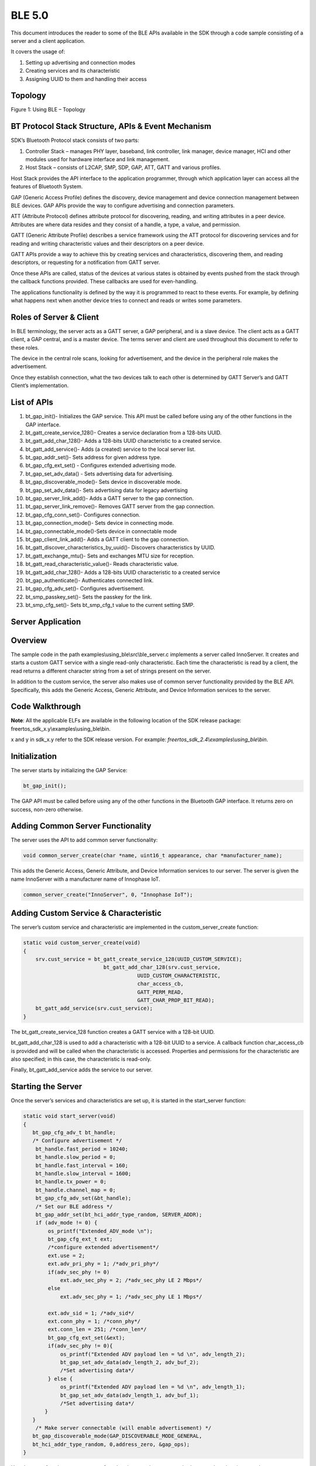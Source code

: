 .. _ex using ble:

BLE 5.0
------------

This document introduces the reader to some of the BLE APIs available in
the SDK through a code sample consisting of a server and a client
application.

It covers the usage of:

1. Setting up advertising and connection modes

2. Creating services and its characteristic

3. Assigning UUID to them and handling their access

Topology
~~~~~~~~~~~~~~~~~~~~~~~~~~~~~~~~~~

|image129|

Figure 1: Using BLE – Topology

BT Protocol Stack Structure, APIs & Event Mechanism
~~~~~~~~~~~~~~~~~~~~~~~~~~~~~~~~~~

SDK’s Bluetooth Protocol stack consists of two parts:

1. Controller Stack – manages PHY layer, baseband, link controller, link
   manager, device manager, HCI and other modules used for hardware
   interface and link management.

2. Host Stack – consists of L2CAP, SMP, SDP, GAP, ATT, GATT and various
   profiles.

Host Stack provides the API interface to the application programmer,
through which application layer can access all the features of Bluetooth
System.

GAP (Generic Access Profile) defines the discovery, device management
and device connection management between BLE devices. GAP APIs provide
the way to configure advertising and connection parameters.

ATT (Attribute Protocol) defines attribute protocol for discovering,
reading, and writing attributes in a peer device. Attributes are where
data resides and they consist of a handle, a type, a value, and
permission.

GATT (Generic Attribute Profile) describes a service framework using the
ATT protocol for discovering services and for reading and writing
characteristic values and their descriptors on a peer device.

GATT APIs provide a way to achieve this by creating services and
characteristics, discovering them, and reading descriptors, or
requesting for a notification from GATT server.

Once these APIs are called, status of the devices at various states is
obtained by events pushed from the stack through the callback functions
provided. These callbacks are used for even-handling.

The applications functionality is defined by the way it is programmed to
react to these events. For example, by defining what happens next when
another device tries to connect and reads or writes some parameters.

Roles of Server & Client
~~~~~~~~~~~~~~~~~~~~~~~~~~~~~~~~~~

In BLE terminology, the server acts as a GATT server, a GAP peripheral,
and is a slave device. The client acts as a GATT client, a GAP central,
and is a master device. The terms server and client are used throughout
this document to refer to these roles.

The device in the central role scans, looking for advertisement, and the
device in the peripheral role makes the advertisement.

Once they establish connection, what the two devices talk to each other
is determined by GATT Server’s and GATT Client’s implementation.

List of APIs 
~~~~~~~~~~~~~~~~~~~~~~~~~~~~~~~~~~

1.  bt_gap_init()- Initializes the GAP service. This API must be called
    before using any of the other functions in the GAP interface.

2.  bt_gatt_create_service_128()- Creates a service declaration from a
    128-bits UUID.

3.  bt_gatt_add_char_128()- Adds a 128-bits UUID characteristic to a
    created service.

4.  bt_gatt_add_service()- Adds (a created) service to the local server
    list.

5.  bt_gap_addr_set()- Sets address for given address type.

6.  bt_gap_cfg_ext_set() - Configures extended advertising mode.

7.  bt_gap_set_adv_data() - Sets advertising data for advertising.

8.  bt_gap_discoverable_mode()- Sets device in discoverable mode.

9.  bt_gap_set_adv_data()- Sets advertising data for legacy advertising

10. bt_gap_server_link_add()- Adds a GATT server to the gap connection.

11. bt_gap_server_link_remove()- Removes GATT server from the gap
    connection.

12. bt_gap_cfg_conn_set()- Configures connection.

13. bt_gap_connection_mode()- Sets device in connecting mode.

14. bt_gap_connectable_mode()-Sets device in connectable mode

15. bt_gap_client_link_add()- Adds a GATT client to the gap connection.

16. bt_gatt_discover_characteristics_by_uuid()- Discovers
    characteristics by UUID.

17. bt_gatt_exchange_mtu()- Sets and exchanges MTU size for reception.

18. bt_gatt_read_characteristic_value()- Reads characteristic value.

19. bt_gatt_add_char_128()- Adds a 128-bits UUID characteristic to a
    created service

20. bt_gap_authenticate()- Authenticates connected link.

21. bt_gap_cfg_adv_set()- Configures advertisement.

22. bt_smp_passkey_set()- Sets the passkey for the link.

23. bt_smp_cfg_set()- Sets bt_smp_cfg_t value to the current setting
    SMP.

Server Application
~~~~~~~~~~~~~~~~~~~~~~~~~~~~~~~~~~

Overview
~~~~~~~~~~~~~~~~~~~~~~~~~~~~~~~~~~

The sample code in the path examples\\using_ble\\src\\ble_server.c
implements a server called InnoServer. It creates and starts a custom
GATT service with a single read-only characteristic. Each time the
characteristic is read by a client, the read returns a different
character string from a set of strings present on the server.

In addition to the custom service, the server also makes use of common
server functionality provided by the BLE API. Specifically, this adds
the Generic Access, Generic Attribute, and Device Information services
to the server.

Code Walkthrough
~~~~~~~~~~~~~~~~~~~~~~~~~~~~~~~~~~

**Note**: All the applicable ELFs are available in the following
location of the SDK release package:
freertos_sdk_x.y\\examples\\using_ble\\bin.

x and y in sdk_x.y refer to the SDK release version. For example:
*freertos_sdk_2.4\\examples\\using_ble\\bin*.

Initialization
~~~~~~~~~~~~~~

The server starts by initializing the GAP Service:

.. code:: shell

      bt_gap_init();  

The GAP API must be called before using any of the other functions in
the Bluetooth GAP interface. It returns zero on success, non-zero
otherwise.

Adding Common Server Functionality
~~~~~~~~~~~~~~~~~~~~~~~~~~~~~~~~~~

The server uses the API to add common server functionality:

.. code:: shell

      void common_server_create(char *name, uint16_t appearance, char *manufacturer_name);


This adds the Generic Access, Generic Attribute, and Device Information
services to our server. The server is given the name InnoServer with a
manufacturer name of Innophase IoT.

.. code:: shell

      common_server_create("InnoServer", 0, "Innophase IoT");    


Adding Custom Service & Characteristic
~~~~~~~~~~~~~~~~~~~~~~~~~~~~~~~~~~~~~~

The server’s custom service and characteristic are implemented in the
custom_server_create function:

.. code:: shell

      static void custom_server_create(void)
      {
          srv.cust_service = bt_gatt_create_service_128(UUID_CUSTOM_SERVICE);
                                bt_gatt_add_char_128(srv.cust_service,
                                           UUID_CUSTOM_CHARACTERISTIC,  
                                           char_access_cb,
                                           GATT_PERM_READ,   
                                           GATT_CHAR_PROP_BIT_READ);
          bt_gatt_add_service(srv.cust_service);
      }


The bt_gatt_create_service_128 function creates a GATT service with a
128-bit UUID.

bt_gatt_add_char_128 is used to add a characteristic with a 128-bit UUID
to a service. A callback function char_access_cb is provided and will be
called when the characteristic is accessed. Properties and permissions
for the characteristic are also specified; in this case, the
characteristic is read-only.

Finally, bt_gatt_add_service adds the service to our server.

Starting the Server
~~~~~~~~~~~~~~~~~~~

Once the server’s services and characteristics are set up, it is started
in the start_server function:

.. code:: shell

      static void start_server(void)
      { 
         bt_gap_cfg_adv_t bt_handle;
         /* Configure advertisement */
          bt_handle.fast_period = 10240;
          bt_handle.slow_period = 0;
          bt_handle.fast_interval = 160;
          bt_handle.slow_interval = 1600;
          bt_handle.tx_power = 0;
          bt_handle.channel_map = 0;
          bt_gap_cfg_adv_set(&bt_handle);
          /* Set our BLE address */
          bt_gap_addr_set(bt_hci_addr_type_random, SERVER_ADDR);
          if (adv_mode != 0) {
              os_printf("Extended_ADV_mode \n");
              bt_gap_cfg_ext_t ext;
              /*configure extended advertisement*/
              ext.use = 2;
              ext.adv_pri_phy = 1; /*adv_pri_phy*/
              if(adv_sec_phy != 0)
                  ext.adv_sec_phy = 2; /*adv_sec_phy LE 2 Mbps*/
              else
                  ext.adv_sec_phy = 1; /*adv_sec_phy LE 1 Mbps*/
              
              ext.adv_sid = 1; /*adv_sid*/
              ext.conn_phy = 1; /*conn_phy*/
              ext.conn_len = 251; /*conn_len*/
              bt_gap_cfg_ext_set(&ext);
              if(adv_sec_phy != 0){
                  os_printf("Extended ADV payload len = %d \n", adv_length_2);
                  bt_gap_set_adv_data(adv_length_2, adv_buf_2); 
                  /*Set advertising data*/
              } else {
                  os_printf("Extended ADV payload len = %d \n", adv_length_1);
                  bt_gap_set_adv_data(adv_length_1, adv_buf_1); 
                  /*Set advertising data*/
             } 
         }
          /* Make server connectable (will enable advertisement) */
         bt_gap_discoverable_mode(GAP_DISCOVERABLE_MODE_GENERAL,     
         bt_hci_addr_type_random, 0,address_zero, &gap_ops);
      }           



Here bt_gap_cfg_adv sets parameters for advertisement.
bt_gap_set_adv_data sets the advertisement data. bt_gap_addr_set sets
our BLE address and address type; the sample server uses a random
address that does not change.

bt_gap_cfg_ext_set() configures the extended advertisement, while
bt_gap_set_adv_data() sets advertising data for advertising.

bt_gap_connectable_mode makes the device connectable and will enable
advertisement.

Connection/Disconnection Callbacks
~~~~~~~~~~~~~~~~~~~~~~~~~~~~~~~~~~

At this point of execution, the server is advertising and ready to
receive a connection from the client. When the client connects, the
callback function connected_cb will be called. In the callback, the GATT
server needs to be linked to this GAP connection with the following
function call:

.. code:: shell

      srv.gatt_link = bt_gap_server_link_add(param->handle);  


The code sample shows how to obtain the argument required for this
function call from the argument provided to the callback by casting
hci_event with bt_hci_evt_le_conn_cmpl_t and fetching its handle.

Similarly, the link is removed in disconnected_cb, which is the callback
function that is called when the client disconnects:

.. code:: shell

      bt_gap_server_link_remove(srv.gatt_link);     


Characteristic Access Callback
~~~~~~~~~~~~~~~~~~~~~~~~~~~~~~

While the client is connected to the server, it can read the custom
characteristic. This results in the callback function associated with
the characteristic being called. In this case, it is char_access_cb. In
the sample, this function chooses a string to send to the client as a
read response. The length argument specifies the space available in the
data array to store the read response. This is dependent on the MTU size
used for the connection. The data to send is set in the data array and
the length argument is updated to the amount of data set in the array:

.. code:: shell

      chars_to_copy = min((size_t)*length, strlen(SERVER_QUOTES[rsp_idx]));
      memcpy(data, SERVER_QUOTES[rsp_idx], chars_to_copy);
      *length = chars_to_copy;


**Note**: The string’s null terminator is not included in the read
response.

Running the Application 
~~~~~~~~~~~~~~~~~~~~~~~~~~~~~~~~~~

Program ble_server.elf (*freertos_sdk_x.y\\examples\\using_ble\\bin*
using the Download Tool
(*freertos_sdk_x.y\\pc_tools\\Download_Tool\\bin*) provided with
InnoPhase Talaria TWO SDK.

1. Launch the Download tool.

2. In the GUI window:

   a. Boot Target: Select the appropriate EVK from the drop-down

   b. ELF Input: Load the ble_server.elf by clicking on Select ELF File.

   c. Boot Arguments: Pass the following boot arguments to select the
      advertising mode and adv_sec_phy secondary PHY.

.. code:: shell

      BLE5_adv_mode=<0/1> BLE5_adv_sec_phy=<0/1>
      BLE5_adv_mode=0 => Advertising mode is Legacy
      BLE5_adv_mode=1 => Advertising mode is Extended
      BLE5_adv_sec_phy=0 => adv_sec_phy Secondary PHY is LE 1Mbps
      BLE5_adv_sec_phy=1 => adv_sec_phy Secondary PHY is LE 2Mbps


d. Programming: Prog RAM or Prog Flash as per requirement.

Expected Output
~~~~~~~~~~~~~~~~~~~~~~~~~~~~~~~~~~

.. code:: shell

      UART:SNWWWWAE
      4 DWT comparators, range 0x8000
      Build $Id: git-ef87896f9 $
      hio.baudrate=921600
      flash: Gordon ready!
      UART:SNWWWWAE
      4 DWT comparators, range 0x8000
      Build $Id: git-ef87896f9 $
      hio.baudrate=921600
      flash: Gordon ready!
      
      Y-BOOT 208ef13 2019-07-22 12:26:54 -0500 790da1-b-7
      ROM yoda-h0-rom-16-0-gd5a8e586
      FLASH:PNWWWWWAE
      Build $Id: git-df9b9ef $
      Flash detected. flash.hw.uuid: 39483937-3207-0014-00ae-ffffffffffff
      Bootargs: BLE5_adv_mode=1 BLE5_adv_sec_phy=1
      $App:git-6600fea
      SDK Ver: FREERTOS_SDK_1.0
      Ble Server Demo App
      Extended_ADV_mode 
      Extended ADV payload len = 114 
      InnoServer started
      [24.758,721] BT connect[0]: ia:77:e2:09:06:63:2e aa:05:04:03:02:01:00 phy2:1/1 phyC:00
      Client connected
      [25.099,199] Missing passkey_output_cb().
      Y-BOOT 208ef13 2019-07-22 12:26:54 -0500 790da1-b-7
      ROM yoda-h0-rom-16-0-gd5a8e586
      FLASH:PNWWWWWAE
      Build $Id: git-df9b9ef $
      Flash detected. flash.hw.uuid: 39483937-3207-0014-00ae-ffffffffffff
      Bootargs: BLE5_adv_mode=1 BLE5_adv_sec_phy=1
      $App:git-6600fea
      SDK Ver: FREERTOS_SDK_1.0
      Ble Server Demo App
      Extended_ADV_mode 
      Extended ADV payload len = 114 
      InnoServer started
      [27.094,972] BT connect[0]: ia:77:e2:09:06:63:2e aa:05:04:03:02:01:00 phy2:1/1 phyC:00
      Client connected
      InnoServer: Hello from InnoServer
      InnoServer: You can do anything, but not everything.
      InnoServer: The richest man is not he who has the most, but he who needs the least.
      InnoServer: You miss 100 percent of the shots you never take.
      InnoServer: Courage is not the absence of fear, but rather the judgment that something else is more important than fear.
      InnoServer: You must be the change you wish to see in the world.
      InnoServer: To the man who only has a hammer, everything he encounters begins to look like a nail.
      InnoServer: A wise man gets more use from his enemies than a fool from his friends.
      InnoServer: The real voyage of discovery consists not in seeking new lands but seeing with new eyes.
      InnoServer: Even if you’re on the right track, you’ll get run over if you just sit there.
      InnoServer: People often say that motivation doesn’t last. Well,neither does bathing – thats why we recommend it daily.
      InnoServer: Believe those who are seeking the truth. Doubt those who find it.
      InnoServer: It is the mark of an educated mind to be able to entertain a thought without accepting it.
      InnoServer: I’d rather live with a good question than a bad answer.
      InnoServer: We learn something every day, and lots of times its that what we learned the day before was wrong.
      InnoServer: I have made this letter longer than usual because I lack the time to make it shorter.
      InnoServer: Don’t ever wrestle with a pig. You’ll both get dirty, but the pig will enjoy it.
      InnoServer: An inventor is simply a fellow who doesn’t take his education too seriously.
      InnoServer: Never be afraid to laugh at yourself, after all, you could be missing out on the joke of the century.
      InnoServer: I am patient with stupidity but not with those who are proud of it.
      InnoServer: The cure for boredom is curiosity. There is no cure for curiosity.
      InnoServer: Advice is what we ask for when we already know the answer but wish we didn’t.
      InnoServer: Some people like my advice so much that they frame it upon the wall instead of using it.
      InnoServer: The trouble with the rat race is that even if you win,you’re still a rat.
      InnoServer: Imagination was given to man to compensate him for what he is not,and a sense of humor was provided to console him for what he is.
      InnoServer: When a person can no longer laugh at himself, it is time for others to laugh at him.
      InnoServer: Hello from InnoServer
      [209.911,347] BT disconnect[0]: st13
      Client disconnected


Client Application
~~~~~~~~~~~~~~~~~~~~~~~~~~~~~~~~~~

.. _overview-1:

Overview
~~~~~~~~~~~~~~~~~~~~~~~~~~~~~~~~~~

The sample code in examples/using_ble/src/ble_client.c implements a
client called InnoClient which is intended to work with InnoServer. The
client scans for and connects to the server based on the server’s BLE
address (fixed at compile-time).

Once connected, the client tries to discover the custom GATT service and
characteristic present on the server. After this is accomplished, the
client reads the custom characteristic on the server several times and
prints out the string that it receives to the console.

.. _code-walkthrough-1:

Code Walkthrough
~~~~~~~~~~~~~~~~~~~~~~~~~~~~~~~~~~

.. _initialization-1:

Initialization
~~~~~~~~~~~~~~

Like the server, the client must also initialize the GAP Service before
calling other functions in the GAP interface:

.. code:: shell

      bt_gap_init(); 


Scanning
~~~~~~~~

The function scan_and_connect implements functionality of scanning for
and connecting to the server.

This function makes use of the following API calls to start the scan:
bt_gap_cfg_scan_t

.. code:: shell

      bt_gap_error_t scan_and_connect(void)
      {
          bt_gap_cfg_scan_t bt_scan_handle;
          bt_gap_cfg_conn_t bt_conn_handle; 
          bt_gap_error_t result_gap = GAP_ERROR_SUCCESS;
          os_printf("InnoServer address: %6pMR\n", inno_server_conn.ble_addr);
          /* Scan for server */
          bt_scan_handle.period = SCAN_PERIOD;
          bt_scan_handle.interval = SCAN_INT;
          bt_scan_handle.window = SCAN_WIN;
          bt_scan_handle.background_interval = SCAN_INT;
          bt_scan_handle.background_window = SCAN_WIN;
          bt_scan_handle.filter_duplicates = 1;
      }


bt_gap_discovery_mode puts the device into discovery mode. A pointer to
a gap_opts_t instance is supplied to specify relevant callback
functions; this is how the example specifies that the
device_discovery_event function should be called when a new BLE device
is discovered during scan:

.. code:: shell

      bt_gap_discovery_mode(GAP_DISCOVERY_MODE_GENERAL, bt_hci_addr_type_random, addr_type_zero, address_zero, &gap_ops);


In the device_discovery_event function, the client determines whether
the identified device is the InnoServer based on a comparison of BLE
addresses. If so, a copy of the server’s advertising report is saved and
the main thread executing scan_and_connect is notified to turn off
discovery and proceed with connection.

Connecting
~~~~~~~~~~

The client connects to the server using the following API calls:
bt_gap_cfg_conn_set

.. code:: shell

      /* Configure connection */
          bt_conn_handle.interval = CONN_INTERVAL;
          bt_conn_handle.latency = CONN_LATENCY;
          bt_conn_handle.timeout = CONN_TIMEOUT;
          bt_conn_handle.params_int_min = 0;
          bt_conn_handle.params_int_max = CONN_PARAMS_INT_MIN;
          bt_conn_handle.params_reject = CONN_PARAMS_INT_MAX;
          bt_gap_cfg_conn_set(&bt_conn_handle);



bt_gap_connection_mode puts the device into connecting mode. The client
passes the server’s BLE address and address type to this function, along
with a pointer to an instance of gap_opts_t. This GAP options struct
instance specifies the callback functions that will be called when the
connection is established or a disconnect occurs.

.. code:: shell

      bt_gap_connection_mode(GAP_CONNECTION_MODE_DIRECT,  
                             bt_hci_addr_type_random,                 
                             inno_server_conn.adv_report>addr_type,
                             inno_server_conn.ble_addr,
                             &gap_ops);


In the sample, the connected_event function will be called when the
connection to the server is established. A connection handle is
available from the argument to the connected callback. In
connected_event, this handle is saved and the main thread executing
scan_and_connect is notified that the connection has been established.
The following API call is then made to associate the GATT client with
the connection:

.. code:: shell

      inno_server_conn.gatt_link = bt_gap_client_link_add(inno_server_conn.conn_handle);


Service Discovery
~~~~~~~~~~~~~~~~~

The function discover_services implements functionality for discovering
the custom service and characteristic on the server. The results of
discovery are handles:

1. Service is identified by a start handle and an end handle

2. Characteristic is identified by a single handle

Since the UUID of the service is known beforehand,
bt_gatt_discover_primary_service_by_service_uuid is used to identify the
service on the server:

.. code:: shell

      bt_gatt_discover_primary_service_by_service_uuid(
      inno_server_conn.gatt_link,
      inno_server_conn.service.uuid,
      &service_discovery_event);


The service_discovery_event function is supplied as a callback to record
the start handle and end handle of the service.

Similarly, bt_gatt_discover_characteristics_by_uuid is used to identify
the custom characteristic of the custom service on the server:

.. code:: shell

      bt_gatt_discover_characteristics_by_uuid(
      inno_server_conn.gatt_link,
      inno_server_conn.service.start_handle,
      inno_server_conn.service.end_handle,
      inno_server_conn.service.characteristic.uuid,
      &characteristic_discovery_event);


The start and end handles of the service are required for this function
call. The function characteristic_discovery_event is supplied as a
callback which records the handle of the characteristic.

Exchanging MTU Size
~~~~~~~~~~~~~~~~~~~

The client exchanges MTU sizes with the server. This allows for an
increase in the amount of payload data that can be sent in each BLE
packet. The following API call is used to exchange MTU size:

.. code:: shell

      bt_gatt_exchange_mtu(inno_server_conn.gatt_link,size,mtu_set_event); 


The mtu_set_event function is supplied as a callback and is called when
the MTU size has been exchanged.

Reading the Characteristic
~~~~~~~~~~~~~~~~~~~~~~~~~~

With the connection to the server established and the handle of the
characteristic identified, the client can read the value of the custom
characteristic on the server. This is accomplished with the following
API call:

.. code:: shell

      bt_gatt_read_characteristic_value(
      inno_server_conn.gatt_link,
      inno_server_conn.service.characteristic.handle,
      rxbuf,
      &data_read_event);


A pointer to a data buffer, rxbuf, is supplied. This buffer will be
filled with the data read. The supplied callback, data_read_event, will
be called when the read is complete. In this sample, the received data
is printed to the console from within the callback. The size argument to
the callback function indicates the amount of data received, and the
data argument provides a pointer to the data buffer.

.. _running-the-application-1:

Running the Application 
~~~~~~~~~~~~~~~~~~~~~~~~~~~~~~~~~~

For ble_client, there is a need for two Talaria TWO boards, with
ble_server.elf running on one and ble_client.elf on the other.

Program the ELFs onto Talaria TWO boards using the Download tool (refer
to steps in section 8.3 for programming the ELFs onto Talaria TWO).

.. _expected-output-1:

Expected Output
~~~~~~~~~~~~~~~~~~~~~~~~~~~~~~~~~~

Console output - ble_server.elf

.. code:: shell

      Y-BOOT 208ef13 2019-07-22 12:26:54 -0500 790da1-b-7
      ROM yoda-h0-rom-16-0-gd5a8e586
      FLASH:PNWWWWWAE
      Build $Id: git-df9b9ef $
      Flash detected. flash.hw.uuid: 39483937-3207-00b0-0064-ffffffffffff
      Bootargs: BLE5_adv_mode=1 BLE5_adv_sec_phy=1
      $App:git-6600fea
      SDK Ver: FREERTOS_SDK_1.0
      Ble Server Demo App
      Extended_ADV_mode 
      Extended ADV payload len = 114 
      InnoServer started
      [47.540,263] BT connect[0]: ia:46:69:8a:7f:d6:5a aa:05:04:03:02:01:00 phy2:1/1 phyC:00
      Client connected
      InnoServer: Hello from InnoServer
      InnoServer: You can do anything, but not everything.
      InnoServer: The richest man is not he who has the most, but he who needs the least.
      InnoServer: You miss 100 percent of the shots you never take.
      InnoServer: Courage is not the absence of fear, but rather the judgment that something else is more important than fear.
      InnoServer: You must be the change you wish to see in the world.
      InnoServer: To the man who only has a hammer, everything he encounters begins to look like a nail.
      InnoServer: A wise man gets more use from his enemies than a fool from his friends.
      InnoServer: The real voyage of discovery consists not in seeking new lands but seeing with new eyes.
      InnoServer: Even if you’re on the right track, you’ll get run over if you just sit there.
      InnoServer: People often say that motivation doesn’t last. Well,neither does bathing – thats why we recommend it daily.
      InnoServer: Believe those who are seeking the truth. Doubt those who find it.
      InnoServer: It is the mark of an educated mind to be able to entertain a thought without accepting it.
      InnoServer: I’d rather live with a good question than a bad answer.
      InnoServer: We learn something every day, and lots of times its that what we learned the day before was wrong.
      InnoServer: I have made this letter longer than usual because I lack the time to make it shorter.
      InnoServer: Don’t ever wrestle with a pig. You’ll both get dirty, but the pig will enjoy it.
      InnoServer: An inventor is simply a fellow who doesn’t take his education too seriously.
      InnoServer: Never be afraid to laugh at yourself, after all, you could be missing out on the joke of the century.
      InnoServer: I am patient with stupidity but not with those who are proud of it.
      InnoServer: The cure for boredom is curiosity. There is no cure for curiosity.
      InnoServer: Advice is what we ask for when we already know the answer but wish we didn’t.
      InnoServer: Some people like my advice so much that they frame it upon the wall instead of using it.
      InnoServer: The trouble with the rat race is that even if you win,you’re still a rat.
      InnoServer: Imagination was given to man to compensate him for what he is not,and a sense of humor was provided to console him for what he is.
      InnoServer: When a person can no longer laugh at himself, it is time for others to laugh at him.
      [71.851,726] BT disconnect[0]: st8
      Client disconnected



Console output - ble_client.elf

.. code:: shell

      Y-BOOT 208ef13 2019-07-22 12:26:54 -0500 790da1-b-7
      ROM yoda-h0-rom-16-0-gd5a8e586
      FLASH:PNWWWWAE
      Build $Id: git-df9b9ef $
      Flash detected. flash.hw.uuid: 39483937-3207-0014-00ae-ffffffffffff
      Ble Client Demo App
      InnoClient started
      InnoServer address: 05:04:03:02:01:00
      Scanning for InnoServer...
      Scanning for InnoServer...
      Discovered: a0:6c:65:35:d3:06
      Discovered: 05:04:03:02:01:00 (InnoServer)
      InnoServer 05:04:03:02:01:00 discovered!
      Attempting to connect to InnoServer...
      [12.190,486] BT connect[0]: ia:46:69:8a:7f:d6:5a aa:05:04:03:02:01:00 phy2:1/1 phyC:00
      Connected to InnoServer!
      Starting service discovery...
      InnoServer custom service discovered!
      InnoServer custom characteristic discovered!
      Exchanging mtu size...
      InnoServer says: Hello from InnoServer
      InnoServer says: You can do anything, but not everything.
      InnoServer says: The richest man is not he who has the most, but he who needs the least.
      InnoServer says: You miss 100 percent of the shots you never take.
      InnoServer says: Courage is not the absence of fear, but rather the judgment that something else is more important than fear.
      InnoServer says: You must be the change you wish to see in the world.
      InnoServer says: To the man who only has a hammer, everything he encounters begins to look like a nail.
      InnoServer says: A wise man gets more use from his enemies than a fool from his friends.
      InnoServer says: The real voyage of discovery consists not in seeking new lands but seeing with new eyes.
      InnoServer says: Even if you’re on the right track, you’ll get run over if you just sit there.
      InnoServer says: People often say that motivation doesn’t last. Well,neither does bathing – that’s why we recommend it daily.
      InnoServer says: Believe those who are seeking the truth. Doubt those who find it.
      InnoServer says: It is the mark of an educated mind to be able to entertain a thought without accepting it.
      InnoServer says: I’d rather live with a good question than a bad answer.
      InnoServer says: We learn something every day, and lots of times it’s that what we learned the day before was wrong.
      InnoServer says: I have made this letter longer than usual because I lack the time to make it shorter.
      InnoServer says: Don’t ever wrestle with a pig. You’ll both get dirty, but the pig will enjoy it.
      InnoServer says: An inventor is simply a fellow who doesn’t take his education too seriously.
      InnoServer says: Never be afraid to laugh at yourself, after all, you could be missing out on the joke of the century.
      InnoServer says: I am patient with stupidity but not with those who are proud of it.
      InnoServer says: The cure for boredom is curiosity. There is no cure for curiosity.
      InnoServer says: Advice is what we ask for when we already know the answer but wish we didn’t.
      InnoServer says: Some people like my advice so much that they frame it upon the wall instead of using it.
      InnoServer says: The trouble with the rat race is that even if you win,you’re still a rat.
      InnoServer says: Imagination was given to man to compensate him for what he is not,and a sense of humor was provided to console him for what he is.
      InnoServer says: When a person can no longer laugh at himself, it is time for others to laugh at him.
      InnoClient shutting down...
      InnoClient stopped



Mobile Application and ble_server.elf 
~~~~~~~~~~~~~~~~~~~~~~~~~~~~~~~~~~

If the mobile application is used with BLE scanner app, it serves as a
client and ble_server.elf is loaded on Talaria TWO, the following output
is printed on the console:

.. code:: shell

      Y-BOOT 208ef13 2019-07-22 12:26:54 -0500 790da1-b-7
      ROM yoda-h0-rom-16-0-gd5a8e586
      FLASH:PNWWWWWAE
      Build $Id: git-df9b9ef $
      Flash detected. flash.hw.uuid: 39483937-3207-0014-00ae-ffffffffffff
      Bootargs: BLE5_adv_mode=1 BLE5_adv_sec_phy=1
      $App:git-6600fea
      SDK Ver: FREERTOS_SDK_1.0
      Ble Secure Server Demo App
      InnoServer started
      [23.359,190] BT connect[0]: ia:62:14:19:8d:a0:88 aa:07:04:03:02:01:00 phy2:0/0 phyC:00
      Client connected
      Authentication failed (0x12).
      Authentication succeeded.
      InnoServer: Hello from InnoServer
      InnoServer: You can do anything, but not everything.
      InnoServer: The richest man is not he who has the most, but he who needs the least.
      InnoServer: You miss 100 percent of the shots you never take.
      InnoServer: Courage is not the absence of fear, but rather the judgment that something else is more important than fear.
      InnoServer: You must be the change you wish to see in the world.
      InnoServer: To the man who only has a hammer, everything he encounters begins to look like a nail.
      InnoServer: A wise man gets more use from his enemies than a fool from his friends.
      InnoServer: The real voyage of discovery consists not in seeking new lands but seeing with new eyes.
      InnoServer: Even if you’re on the right track, you’ll get run over if you just sit there.
      InnoServer: People often say that motivation doesn’t last. Well, neither does bathing – that’s why we recommend it daily.
      InnoServer: Believe those who are seeking the truth. Doubt those who find it.
      InnoServer: It is the mark of an educated mind to be able to entertain a thought without accepting it.
      InnoServer: I’d rather live with a good question than a bad answer.
      InnoServer: We learn something every day, and lots of times its that what we learned the day before was wrong.
      InnoServer: I have made this letter longer than usual because I lack the time to make it shorter.
      InnoServer: Don’t ever wrestle with a pig. You’ll both get dirty, but the pig will enjoy it.
      InnoServer: An inventor is simply a fellow who doesn’t take his education too seriously.
      InnoServer: Never be afraid to laugh at yourself, after all, you could be missing out on the joke of the century.
      InnoServer: I am patient with stupidity but not with those who are proud of it.
      InnoServer: The cure for boredom is curiosity. There is no cure for curiosity.
      InnoServer: Advice is what we ask for when we already know the answer but wish we didn’t.
      InnoServer: Some people like my advice so much that they frame it upon the wall instead of using it.
      InnoServer: The trouble with the rat race is that even if you win,you’re still a rat.
      InnoServer: Imagination was given to man to compensate him for what he is not,and a sense of humor was provided to console him for what he is.
      InnoServer: When a person can no longer laugh at himself, it is time for others to laugh at him.
      InnoServer: Hello from InnoServer
      [108.990,208] BT disconnect[0]: st13
      Client disconnected


Following are the screenshots from the mobile application:

|image130|

Figure 2: Android application as BLE Client, Discovering InnoServer

BLE 1M Advertisement:

|image131|

Figure 3: BLE 1M advertisement

BLE 2M Advertisement:

|image132|

Figure 4: BLE 2M advertisement

|image133|

Figure 5: Successful connection and Read from Attribute

Secure Server and Client Applications
~~~~~~~~~~~~~~~~~~~~~~~~~~~~~~~~~~

Security Manager Protocol (SMP) APIs enable a GATT Server acting as a
slave device to bond with a master and establish an encrypted link
between them.

Server and Client applications described in earlier section, are
extended here for incorporating security features supported by the SDK
and the sample code is in the path
examples/using_ble/src/ble_secure_server.c and
examples/using_ble/src/ble_secure_client.c.

Setting Security Parameters
~~~~~~~~~~~~~~~~~~~~~~~~~~~~~~~~~~

SMP configuration is done using the bt_smp_cfg_set() API, after the
initialization.

It takes below fields as parameters input/output capabilities, OOB data
present, bondable or not, man in the middle attack protection, secure
connection support, generate keypress notifications, minimal key size
(bytes) that is accepted, encrypt link automatically at connection setup
if key exists, SMP callback functions.

In Server, SMP configuration is done before calling
bt_gap_connectable_mode().

.. code:: shell

      /* Starts our server */
      static void start_server(void)
      {
          bt_gap_cfg_adv_t bt_adv_handle;
          bt_smp_cfg_t bt_smp_handle;
      
          /* Configure advertisement */
          bt_adv_handle.fast_period = 10240;
          bt_adv_handle.slow_period = 0;
          bt_adv_handle.fast_interval = 160;
          bt_adv_handle.slow_interval = 1600;
          bt_adv_handle.tx_power = 0;
          bt_adv_handle.channel_map = BT_HCI_ADV_CHANNEL_ALL;
          bt_gap_cfg_adv_set(&bt_adv_handle);
      
          /* Set our BLE address */
          bt_gap_addr_set(bt_hci_addr_type_random, SERVER_ADDR);
      
          /* Set SMP Configuration */
      
      #ifdef CLIENT_ANDROID_APP
      
          bt_smp_handle.ops = &smp_ops;
          bt_smp_handle.io_cap = bt_smp_io_display_only;
          bt_smp_handle.oob = 0;
          bt_smp_handle.bondable = 1;
          bt_smp_handle.mitm = 0;
          bt_smp_handle.sc = 1;
          bt_smp_handle.keypress = 0;
          bt_smp_handle.key_size_min = 16;
          bt_smp_handle.encrypt = 1;
          bt_smp_cfg_set(&bt_smp_handle);
      
      #else
      
          bt_smp_handle.ops = &smp_ops;
          bt_smp_handle.io_cap = bt_smp_io_no_input_no_output;
          bt_smp_handle.oob = 0;
          bt_smp_handle.bondable = 1;
          bt_smp_handle.mitm = 0;
          bt_smp_handle.sc = 1;
          bt_smp_handle.keypress = 0;
          bt_smp_handle.key_size_min = 16;
          bt_smp_handle.encrypt = 1;
          bt_smp_cfg_set(&bt_smp_handle);    
      
      #endif
          /* Make server connectable (will enable advertisement) */
          bt_gap_discoverable_mode(GAP_DISCOVERABLE_MODE_GENERAL, 1, 0, 
          address_zero, &gap_ops);
      }



In this example, bt_smp_io_no_input_no_output is configured as
bt_smp_io_capability_t in both server and client as there is no scope of
entering the PIN etc.

Therefore, the Just Works pairing method will be selected internally,
which does not require the generation of a random 6-digit passkey.

.. code:: shell

         /* BLE SMP callback functions */
      static void passkey_input_cb(uint8_t handle)
      {
          uint8_t passkey[16];
          /* Either 20-bits passkey or 128-bits oob */
          os_printf("Enter 20-bits passkey or 128-bits oob: ...\n");
          /* FIXME */
          bt_smp_passkey_set(handle, passkey);
      }
      
      static void passkey_output_cb(uint32_t passkey)
      {
          os_printf("Passkey (to be entered on remote device): %06d\n",
               passkey); }


Security Permissions for Attributes
~~~~~~~~~~~~~~~~~~~~~~~~~~~~~~~~~~~~~

When the Attributes are defined for GATT server, various security
permissions can be set for those read and write operations. Those
attributes will not be accessible if any of the security permission of
the peer device trying to access it, doesn’t match. An error is thrown
instead, indicating the peer that it does not have the required security
clearance.

This is shown in secure server example code while making a custom
characteristic in custom_server_create().

.. code:: shell

      bt_gatt_add_char_128(srv.cust_service, UUID_CUSTOM_CHARACTERISTIC, 
                           char_access_cb, 
                           (GATT_PERM_READ | GATT_PERM_ENCRYPTION |   
                            GATT_PERM_ENC_KEY_SIZE_128 | GATT_PERM_AUTHORIZATION), 
                            GATT_CHAR_PROP_BIT_READ);



**Note**: Adding GATT_PERM_AUTHENTICATION will not allow the read access
in this example as the pairing occurred through Just Works pairing
method.

When pairing with Passkey Entry method is used, permission
GATT_PERM_AUTHENTICATION will be applicable. This is shown in one of the
next sections, where this same BLE secure server is enabled for Passkey
Entry method to be used with an Android Phone App as BLE client.

Requesting for Authentication
~~~~~~~~~~~~~~~~~~~~~~~~~~~~~~~~~~

In this example, the authentication is requested by ble_secure_server
once any remote peer BLE client connects to it.

It is achieved by calling API bt_gap_authenticate()from the
connected_cb, the callback function received by server when any client
connects.

.. code:: shell

      /* Callback called when the client connects */
      static void connected_cb(bt_hci_event_t *hci_event)
      {
          const bt_hci_evt_le_conn_cmpl_t *param = (bt_hci_evt_le_conn_cmpl_t*)&hci_event->parameter;
      	os_printf("Client connected\n");
      	// Add link for the connection
      	srv.gatt_link = bt_gap_server_link_add(param->handle);
      
      	//smp authenticate
      	bt_gap_authenticate(param->handle, 0 /*oob*/, 1 /*bondable*/, 0   
                                /*mitm*/, 0/*sc*/, 1 /*key128*/);
      }


This internally triggers the pairing request from BLE server side.

Running Talaria TWO BLE Secure Server
~~~~~~~~~~~~~~~~~~~~~~~~~~~~~~~~~~~~~~

The ble_secure_server can be tested in two ways:

1. Android mobile application acting as BLE Secure Client

2. Talaria TWO application acting as BLE Secure Client

.. _running-the-application-2:

Running the Application 
~~~~~~~~~~~~~~~~~~~~~~~~

Program ble_secure_server.elf to Talaria TWO using the Download tool
(refer section 8.3 for steps on programming the ELF onto Talaria TWO).

.. _expected-output-2:

Expected Output
~~~~~~~~~~~~~~~

.. code:: shell

      Y-BOOT 208ef13 2019-07-22 12:26:54 -0500 790da1-b-7
      ROM yoda-h0-rom-16-0-gd5a8e586
      FLASH:PNWWWWAEBuild $Id: git-9c4bc20 $
      Flash detected. flash.hw.uuid: 39483937-3207-001e-0096-ffffffffffff
      Ble Secure Server Demo App
      [0.024,798] rfdrv: unknown module type (0)
      InnoServer started
      [25.383,217] BT connect[0]: ia:5f:e0:ac:4c:fc:9e aa:07:04:03:02:01:00 phy2:0/0 phyC:00
      Client connected
      Authentication succeeded.
      InnoServer: Hello from InnoServer
      InnoServer: You can do anything, but not everything.
      InnoServer: The richest man is not he who has the most, but he who needs the least.
      InnoServer: You miss 100 percent of the shots you never take.
      InnoServer: Courage is not the absence of fear, but rather the judgment that something else is more important than fear.
      InnoServer: You must be the change you wish to see in the world.
      InnoServer: To the man who only has a hammer, everything he encounters begins to look like a nail.
      InnoServer: A wise man gets more use from his enemies than a fool from his friends.
      InnoServer: The real voyage of discovery consists not in seeking new lands but seeing with new eyes.
      InnoServer: Even if you’re on the right track, you’ll get run over if you just sit there.
      InnoServer: People often say that motivation doesn’t last. Well, neither does bathing – that’s why we recommend it daily.
      InnoServer: Believe those who are seeking the truth. Doubt those who find it.
      InnoServer: It is the mark of an educated mind to be able to entertain a thought without accepting it.
      InnoServer: I’d rather live with a good question than a bad answer.
      InnoServer: We learn something every day, and lots of times its that what we learned the day before was wrong.
      InnoServer: I have made this letter longer than usual because I lack the time to make it shorter.
      InnoServer: Don’t ever wrestle with a pig. You’ll both get dirty, but the pig will enjoy it.
      InnoServer: An inventor is simply a fellow who doesn’t take his education too seriously.
      InnoServer: Never be afraid to laugh at yourself, after all, you could be missing out on the joke of the century.
      InnoServer: I am patient with stupidity but not with those who are proud of it.
      InnoServer: The cure for boredom is curiosity. There is no cure for curiosity.
      InnoServer: Advice is what we ask for when we already know the answer but wish we didn’t.
      InnoServer: Some people like my advice so much that they frame it upon the wall instead of using it.
      InnoServer: The trouble with the rat race is that even if you win,you’re still a rat.
      InnoServer: Imagination was given to man to compensate him for what he is not,and a sense of humor was provided to console him for what he is.
      InnoServer: When a person can no longer laugh at himself, it is time for others to laugh at him.



Running Android Mobile Application as BLE Client
~~~~~~~~~~~~~~~~~~~~~~~~~~~~~~~~~~~~~~~~~~~~~~~~

To showcase the Passkey Entry method for pairing and attribute
permission GATT_PERM_AUTHENTICATION (for attribute to be allowed access
by a peer which is authenticated), the same BLE secure server code can
be compiled with the option #define CLIENT_ANDROID_APP 1 (its commented
by default).

.. code:: shell

      #define CLIENT_ANDROID_APP 1
      // Set SMP Configuration
      #ifdef CLIENT_ANDROID_APP
          bt_smp_handle.ops = &smp_ops;
          bt_smp_handle.io_cap = bt_smp_io_display_only;
          bt_smp_handle.oob = 0;
          bt_smp_handle.bondable = 1;
          bt_smp_handle.mitm = 0;
          bt_smp_handle.sc = 1;
          bt_smp_handle.keypress = 0;
          bt_smp_handle.key_size_min = 16;
          bt_smp_handle.encrypt = 1;
          bt_smp_cfg_set(&bt_smp_handle);
      
      #else
      
          bt_smp_handle.ops = &smp_ops;
          bt_smp_handle.io_cap = bt_smp_io_no_input_no_output;
          bt_smp_handle.oob = 0;
          bt_smp_handle.bondable = 1;
          bt_smp_handle.mitm = 0;
          bt_smp_handle.sc = 1;
          bt_smp_handle.keypress = 0;
          bt_smp_handle.key_size_min = 16;
          bt_smp_handle.encrypt = 1;
          bt_smp_cfg_set(&bt_smp_handle);    
      
      #endif
          /* Make server connectable (will enable advertisement) */
          bt_gap_discoverable_mode(GAP_DISCOVERABLE_MODE_GENERAL, 1, 0, 
          address_zero, &gap_ops);
      }



Now bt_smp_io_display_only is configured as bt_smp_io_capability_t, and
when Android Phone tries to connect to it, which has display as well as
keyboard, internally Passkey Entry method is chosen for pairing.

A mobile application called BLE Scanner (which is developed by Bluepixel
Technologies) is used for this example.

A random 6-digit passkey is generated and printed out to console for the
user to enter on Android App, which prompts for the key.

While making a custom characteristic in custom_server_create(),
permission GATT_PERM_AUTHENTICATION is added, so only the authenticated
client can successfully read this characteristic.

.. code:: shell

      #define CLIENT_ANDROID_APP 1
      
      #ifdef CLIENT_ANDROID_APP
      	bt_gatt_add_char_128(srv.cust_service, 
                  UUID_CUSTOM_CHARACTERISTIC, 
                  char_access_cb, 
                  (GATT_PERM_READ | GATT_PERM_ENCRYPTION |           
                     GATT_PERM_ENC_KEY_SIZE_128 | GATT_PERM_AUTHORIZATION | 
                     GATT_PERM_AUTHENTICATION ), 
                  GATT_CHAR_PROP_BIT_READ);
      #else
      	bt_gatt_add_char_128(srv.cust_service, UUID_CUSTOM_CHARACTERISTIC, 
                        char_access_cb,
                        (GATT_PERM_READ | GATT_PERM_ENCRYPTION | 
                          GATT_PERM_ENC_KEY_SIZE_128 | 
                          GATT_PERM_AUTHORIZATION),
                        GATT_CHAR_PROP_BIT_READ);
      #endif



Talaria TWO application acting as BLE Secure Client
~~~~~~~~~~~~~~~~~~~~~~~~~~~~~~~~~~~~~~~~~~~~~~~~~~~

For ble_secure_client, there is a need for two Talaria TWO boards, with
ble_secure_server.elf running on one and ble_secure_client.elf on the
other.

Program the ELFs onto Talaria TWO boards using the Download tool (refer
section 8.3 for steps on programming the ELFs onto Talaria TWO).

.. _expected-output-3:

Expected Output
~~~~~~~~~~~~~~~

ble_secure_server.elf

.. code:: shell

      Y-BOOT 208ef13 2019-07-22 12:26:54 -0500 790da1-b-7
      ROM yoda-h0-rom-16-0-gd5a8e586
      FLASH:PNWWWWWAE
      Build $Id: git-df9b9ef $
      Flash detected. flash.hw.uuid: 39483937-3207-00b0-0064-ffffffffffff
      Bootargs: BLE5_adv_mode=1 BLE5_adv_sec_phy=1
      $App:git-6600fea
      SDK Ver: FREERTOS_SDK_1.0
      Ble Secure Server Demo App
      InnoServer started
      [17.319,888] BT connect[0]: ia:7e:64:11:52:60:0b aa:07:04:03:02:01:00 phy2:0/0 phyC:00
      Client connected
      InnoServer: Hello from InnoServer
      Authentication succeeded.
      InnoServer: You can do anything, but not everything.
      InnoServer: The richest man is not he who has the most, but he who needs the least.
      InnoServer: You miss 100 percent of the shots you never take.
      InnoServer: Courage is not the absence of fear, but rather the judgment that something else is more important than fear.
      InnoServer: You must be the change you wish to see in the world.
      InnoServer: To the man who only has a hammer, everything he encounters begins to look like a nail.
      InnoServer: A wise man gets more use from his enemies than a fool from his friends.
      InnoServer: The real voyage of discovery consists not in seeking new lands but seeing with new eyes.
      InnoServer: Even if you’re on the right track, you’ll get run over if you just sit there.
      InnoServer: People often say that motivation doesn’t last. Well, neither does bathing – that’s why we recommend it daily.
      InnoServer: Believe those who are seeking the truth. Doubt those who find it.
      InnoServer: It is the mark of an educated mind to be able to entertain a thought without accepting it.
      InnoServer: I’d rather live with a good question than a bad answer.
      InnoServer: We learn something every day, and lots of times its that what we learned the day before was wrong.
      InnoServer: I have made this letter longer than usual because I lack the time to make it shorter.
      InnoServer: Don’t ever wrestle with a pig. You’ll both get dirty, but the pig will enjoy it.
      InnoServer: An inventor is simply a fellow who doesn’t take his education too seriously.
      InnoServer: Never be afraid to laugh at yourself, after all, you could be missing out on the joke of the century.
      InnoServer: I am patient with stupidity but not with those who are proud of it.
      InnoServer: The cure for boredom is curiosity. There is no cure for curiosity.
      InnoServer: Advice is what we ask for when we already know the answer but wish we didn’t.
      InnoServer: Some people like my advice so much that they frame it upon the wall instead of using it.
      InnoServer: The trouble with the rat race is that even if you win,you’re still a rat.
      InnoServer: Imagination was given to man to compensate him for what he is not,and a sense of humor was provided to console him for what he is.
      InnoServer: When a person can no longer laugh at himself, it is time for others to laugh at him.
      [42.530,569] BT disconnect[0]: st8
      Client disconnected



ble_secure_client.elf

.. code:: shell

      Y-BOOT 208ef13 2019-07-22 12:26:54 -0500 790da1-b-7
      ROM yoda-h0-rom-16-0-gd5a8e586
      FLASH:PNWWWWAE
      Build $Id: git-df9b9ef $
      Flash detected. flash.hw.uuid: 39483937-3207-0014-00ae-ffffffffffff
      $App:git-6600fea
      SDK Ver: FREERTOS_SDK_1.0
      Ble Secure Client Demo App
      InnoClient started
      InnoServer address: 07:04:03:02:01:00
      Scanning for InnoServer...
      Scanning for InnoServer...
      Discovered: a0:6c:65:35:d3:06
      Discovered: 07:04:03:02:01:00 (InnoServer)
      InnoServer 07:04:03:02:01:00 discovered!
      Attempting to connect to InnoServer...
      Timeout when attempting to connect to server.
      InnoClient shutting down...
      InnoClient stopped
      
      Y-BOOT 208ef13 2019-07-22 12:26:54 -0500 790da1-b-7
      ROM yoda-h0-rom-16-0-gd5a8e586
      FLASH:PNWWWWAE
      Build $Id: git-df9b9ef $
      Flash detected. flash.hw.uuid: 39483937-3207-0014-00ae-ffffffffffff
      $App:git-6600fea
      SDK Ver: FREERTOS_SDK_1.0
      Ble Secure Client Demo App
      InnoClient started
      InnoServer address: 07:04:03:02:01:00
      Scanning for InnoServer...
      Scanning for InnoServer...
      Discovered: a0:6c:65:35:d3:06
      Discovered: 70:e1:57:1f:be:21
      Discovered: 07:04:03:02:01:00 (InnoServer)
      InnoServer 07:04:03:02:01:00 discovered!
      Attempting to connect to InnoServer...
      [15.114,232] BT connect[0]: ia:7e:64:11:52:60:0b aa:07:04:03:02:01:00 phy2:0/0 phyC:00
      Connected to InnoServer!
      Starting service discovery...
      InnoServer custom service discovered!
      InnoServer custom characteristic discovered!
      Exchanging mtu size...
      Authentication succeeded.
      InnoServer says: Hello from InnoServer
      InnoServer says: You can do anything, but not everything.
      InnoServer says: The richest man is not he who has the most, but he who needs the least.
      InnoServer says: You miss 100 percent of the shots you never take.
      InnoServer says: Courage is not the absence of fear, but rather the judgment that something else is more important than fear.
      InnoServer says: You must be the change you wish to see in the world.
      InnoServer says: To the man who only has a hammer, everything he encounters begins to look like a nail.
      InnoServer says: A wise man gets more use from his enemies than a fool from his friends.
      InnoServer says: The real voyage of discovery consists not in seeking new lands but seeing with new eyes.
      InnoServer says: Even if you’re on the right track, you’ll get run over if you just sit there.
      InnoServer says: People often say that motivation doesn’t last. Well, neither does bathing – that’s why we recommend it daily.
      InnoServer says: Believe those who are seeking the truth. Doubt those who find it.
      InnoServer says: It is the mark of an educated mind to be able to entertain a thought without accepting it.
      InnoServer says: I’d rather live with a good question than a bad answer.
      InnoServer says: We learn something every day, and lots of times it’s that what we learned the day before was wrong.
      InnoServer says: I have made this letter longer than usual because I lack the time to make it shorter.
      InnoServer says: Don’t ever wrestle with a pig. You’ll both get dirty, but the pig will enjoy it.
      InnoServer says: An inventor is simply a fellow who doesn’t take his education too seriously.
      InnoServer says: Never be afraid to laugh at yourself, after all, you could be missing out on the joke of the century.
      InnoServer says: I am patient with stupidity but not with those who are proud of it.
      InnoServer says: The cure for boredom is curiosity. There is no cure for curiosity.
      InnoServer says: Advice is what we ask for when we already know the answer but wish we didn’t.
      InnoServer says: Some people like my advice so much that they frame it upon the wall instead of using it.
      InnoServer says: The trouble with the rat race is that even if you win,you’re still a rat.
      InnoServer says: Imagination was given to man to compensate him for what he is not,and a sense of humor was provided to console him for what he is.
      InnoServer says: When a person can no longer laugh at himself, it is time for others to laugh at him.
      InnoClient shutting down...
      InnoClient stopped


Conclusion
~~~~~~~~~~~~~~~~~~~~~~~~~~~~~~~~~~

In the secure BLE server and client section, it is shown that various
capabilities of the peer devices are exchanged, and appropriate pairing
method is selected by the BLE stack. Based on this, key generation,
exchange, and the encryption of the messages, is done. And when needed,
attribute permission can be set to use only encrypted, authenticated,
and authorized read and write.

.. |image129| image:: media/image129.png
   :width: 5.90551in
   :height: 2.17949in
.. |image130| image:: media/image130.png
   :width: 3.14961in
   :height: 6.2023in
.. |image131| image:: media/image131.png
   :width: 3.14961in
   :height: 4.71121in
.. |image132| image:: media/image132.png
   :width: 3.14961in
   :height: 4.19948in
.. |image133| image:: media/image133.png
   :width: 3.14961in
   :height: 6.18378in
